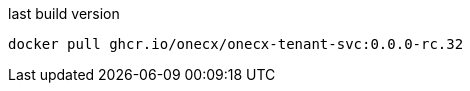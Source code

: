 

.last build version
[source,shell,subs=attributes+]
----
docker pull ghcr.io/onecx/onecx-tenant-svc:0.0.0-rc.32
----
